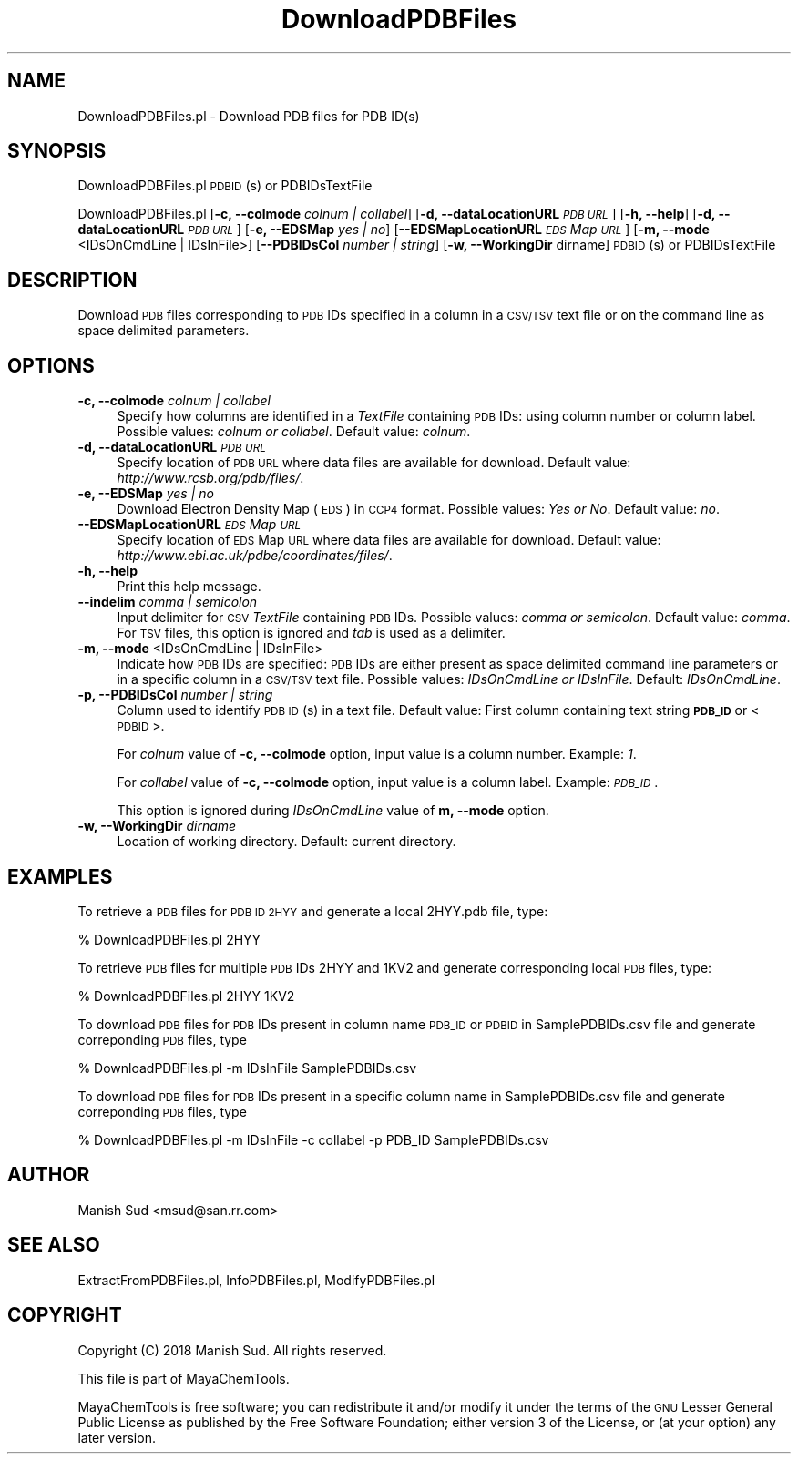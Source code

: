 .\" Automatically generated by Pod::Man 2.28 (Pod::Simple 3.35)
.\"
.\" Standard preamble:
.\" ========================================================================
.de Sp \" Vertical space (when we can't use .PP)
.if t .sp .5v
.if n .sp
..
.de Vb \" Begin verbatim text
.ft CW
.nf
.ne \\$1
..
.de Ve \" End verbatim text
.ft R
.fi
..
.\" Set up some character translations and predefined strings.  \*(-- will
.\" give an unbreakable dash, \*(PI will give pi, \*(L" will give a left
.\" double quote, and \*(R" will give a right double quote.  \*(C+ will
.\" give a nicer C++.  Capital omega is used to do unbreakable dashes and
.\" therefore won't be available.  \*(C` and \*(C' expand to `' in nroff,
.\" nothing in troff, for use with C<>.
.tr \(*W-
.ds C+ C\v'-.1v'\h'-1p'\s-2+\h'-1p'+\s0\v'.1v'\h'-1p'
.ie n \{\
.    ds -- \(*W-
.    ds PI pi
.    if (\n(.H=4u)&(1m=24u) .ds -- \(*W\h'-12u'\(*W\h'-12u'-\" diablo 10 pitch
.    if (\n(.H=4u)&(1m=20u) .ds -- \(*W\h'-12u'\(*W\h'-8u'-\"  diablo 12 pitch
.    ds L" ""
.    ds R" ""
.    ds C` ""
.    ds C' ""
'br\}
.el\{\
.    ds -- \|\(em\|
.    ds PI \(*p
.    ds L" ``
.    ds R" ''
.    ds C`
.    ds C'
'br\}
.\"
.\" Escape single quotes in literal strings from groff's Unicode transform.
.ie \n(.g .ds Aq \(aq
.el       .ds Aq '
.\"
.\" If the F register is turned on, we'll generate index entries on stderr for
.\" titles (.TH), headers (.SH), subsections (.SS), items (.Ip), and index
.\" entries marked with X<> in POD.  Of course, you'll have to process the
.\" output yourself in some meaningful fashion.
.\"
.\" Avoid warning from groff about undefined register 'F'.
.de IX
..
.nr rF 0
.if \n(.g .if rF .nr rF 1
.if (\n(rF:(\n(.g==0)) \{
.    if \nF \{
.        de IX
.        tm Index:\\$1\t\\n%\t"\\$2"
..
.        if !\nF==2 \{
.            nr % 0
.            nr F 2
.        \}
.    \}
.\}
.rr rF
.\"
.\" Accent mark definitions (@(#)ms.acc 1.5 88/02/08 SMI; from UCB 4.2).
.\" Fear.  Run.  Save yourself.  No user-serviceable parts.
.    \" fudge factors for nroff and troff
.if n \{\
.    ds #H 0
.    ds #V .8m
.    ds #F .3m
.    ds #[ \f1
.    ds #] \fP
.\}
.if t \{\
.    ds #H ((1u-(\\\\n(.fu%2u))*.13m)
.    ds #V .6m
.    ds #F 0
.    ds #[ \&
.    ds #] \&
.\}
.    \" simple accents for nroff and troff
.if n \{\
.    ds ' \&
.    ds ` \&
.    ds ^ \&
.    ds , \&
.    ds ~ ~
.    ds /
.\}
.if t \{\
.    ds ' \\k:\h'-(\\n(.wu*8/10-\*(#H)'\'\h"|\\n:u"
.    ds ` \\k:\h'-(\\n(.wu*8/10-\*(#H)'\`\h'|\\n:u'
.    ds ^ \\k:\h'-(\\n(.wu*10/11-\*(#H)'^\h'|\\n:u'
.    ds , \\k:\h'-(\\n(.wu*8/10)',\h'|\\n:u'
.    ds ~ \\k:\h'-(\\n(.wu-\*(#H-.1m)'~\h'|\\n:u'
.    ds / \\k:\h'-(\\n(.wu*8/10-\*(#H)'\z\(sl\h'|\\n:u'
.\}
.    \" troff and (daisy-wheel) nroff accents
.ds : \\k:\h'-(\\n(.wu*8/10-\*(#H+.1m+\*(#F)'\v'-\*(#V'\z.\h'.2m+\*(#F'.\h'|\\n:u'\v'\*(#V'
.ds 8 \h'\*(#H'\(*b\h'-\*(#H'
.ds o \\k:\h'-(\\n(.wu+\w'\(de'u-\*(#H)/2u'\v'-.3n'\*(#[\z\(de\v'.3n'\h'|\\n:u'\*(#]
.ds d- \h'\*(#H'\(pd\h'-\w'~'u'\v'-.25m'\f2\(hy\fP\v'.25m'\h'-\*(#H'
.ds D- D\\k:\h'-\w'D'u'\v'-.11m'\z\(hy\v'.11m'\h'|\\n:u'
.ds th \*(#[\v'.3m'\s+1I\s-1\v'-.3m'\h'-(\w'I'u*2/3)'\s-1o\s+1\*(#]
.ds Th \*(#[\s+2I\s-2\h'-\w'I'u*3/5'\v'-.3m'o\v'.3m'\*(#]
.ds ae a\h'-(\w'a'u*4/10)'e
.ds Ae A\h'-(\w'A'u*4/10)'E
.    \" corrections for vroff
.if v .ds ~ \\k:\h'-(\\n(.wu*9/10-\*(#H)'\s-2\u~\d\s+2\h'|\\n:u'
.if v .ds ^ \\k:\h'-(\\n(.wu*10/11-\*(#H)'\v'-.4m'^\v'.4m'\h'|\\n:u'
.    \" for low resolution devices (crt and lpr)
.if \n(.H>23 .if \n(.V>19 \
\{\
.    ds : e
.    ds 8 ss
.    ds o a
.    ds d- d\h'-1'\(ga
.    ds D- D\h'-1'\(hy
.    ds th \o'bp'
.    ds Th \o'LP'
.    ds ae ae
.    ds Ae AE
.\}
.rm #[ #] #H #V #F C
.\" ========================================================================
.\"
.IX Title "DownloadPDBFiles 1"
.TH DownloadPDBFiles 1 "2018-05-15" "perl v5.22.4" "MayaChemTools"
.\" For nroff, turn off justification.  Always turn off hyphenation; it makes
.\" way too many mistakes in technical documents.
.if n .ad l
.nh
.SH "NAME"
DownloadPDBFiles.pl \- Download PDB files for PDB ID(s)
.SH "SYNOPSIS"
.IX Header "SYNOPSIS"
DownloadPDBFiles.pl \s-1PDBID\s0(s) or PDBIDsTextFile
.PP
DownloadPDBFiles.pl [\fB\-c, \-\-colmode\fR \fIcolnum | collabel\fR]
[\fB\-d, \-\-dataLocationURL\fR \fI\s-1PDB URL\s0\fR] [\fB\-h, \-\-help\fR] [\fB\-d, \-\-dataLocationURL\fR \fI\s-1PDB URL\s0\fR]
[\fB\-e, \-\-EDSMap \fR \fIyes | no\fR] [\fB\-\-EDSMapLocationURL\fR \fI\s-1EDS\s0 Map \s-1URL\s0\fR]
[\fB\-m, \-\-mode\fR <IDsOnCmdLine | IDsInFile>] [\fB\-\-PDBIDsCol \fR \fInumber | string\fR]
[\fB\-w, \-\-WorkingDir\fR dirname] \s-1PDBID\s0(s) or PDBIDsTextFile
.SH "DESCRIPTION"
.IX Header "DESCRIPTION"
Download \s-1PDB\s0 files corresponding to \s-1PDB\s0 IDs specified in a column in a \s-1CSV/TSV\s0 text file or
on the command line as space delimited parameters.
.SH "OPTIONS"
.IX Header "OPTIONS"
.IP "\fB\-c, \-\-colmode\fR \fIcolnum | collabel\fR" 4
.IX Item "-c, --colmode colnum | collabel"
Specify how columns are identified in a \fITextFile\fR containing \s-1PDB\s0 IDs: using column number
or column label. Possible values: \fIcolnum or collabel\fR. Default value: \fIcolnum\fR.
.IP "\fB\-d, \-\-dataLocationURL\fR \fI\s-1PDB URL\s0\fR" 4
.IX Item "-d, --dataLocationURL PDB URL"
Specify location of \s-1PDB URL\s0 where data files are available for download. Default value:
\&\fIhttp://www.rcsb.org/pdb/files/\fR.
.IP "\fB\-e, \-\-EDSMap \fR \fIyes | no\fR" 4
.IX Item "-e, --EDSMap yes | no"
Download Electron Density Map (\s-1EDS\s0) in \s-1CCP4\s0 format. Possible values: \fIYes or No\fR.
Default value: \fIno\fR.
.IP "\fB\-\-EDSMapLocationURL\fR \fI\s-1EDS\s0 Map \s-1URL\s0\fR" 4
.IX Item "--EDSMapLocationURL EDS Map URL"
Specify location of \s-1EDS\s0 Map \s-1URL\s0 where data files are available for download. Default value:
\&\fIhttp://www.ebi.ac.uk/pdbe/coordinates/files/\fR.
.IP "\fB\-h, \-\-help\fR" 4
.IX Item "-h, --help"
Print this help message.
.IP "\fB\-\-indelim\fR \fIcomma | semicolon\fR" 4
.IX Item "--indelim comma | semicolon"
Input delimiter for \s-1CSV \s0\fITextFile\fR containing \s-1PDB\s0 IDs. Possible values: \fIcomma or semicolon\fR.
Default value: \fIcomma\fR. For \s-1TSV\s0 files, this option is ignored and \fItab\fR is used as a delimiter.
.IP "\fB\-m, \-\-mode\fR <IDsOnCmdLine | IDsInFile>" 4
.IX Item "-m, --mode <IDsOnCmdLine | IDsInFile>"
Indicate how \s-1PDB\s0 IDs are specified: \s-1PDB\s0 IDs are either present as space delimited command line
parameters or in a specific column in a \s-1CSV/TSV\s0 text file. Possible values: \fIIDsOnCmdLine or  IDsInFile\fR.
Default: \fIIDsOnCmdLine\fR.
.IP "\fB\-p, \-\-PDBIDsCol \fR \fInumber | string\fR" 4
.IX Item "-p, --PDBIDsCol number | string"
Column used to identify \s-1PDB ID\s0(s) in a text file. Default value: First column containing text
string \fB\s-1PDB_ID\s0\fR or <\s-1PDBID\s0>.
.Sp
For \fIcolnum\fR value of \fB\-c, \-\-colmode\fR option, input value is a column number.
Example: \fI1\fR.
.Sp
For \fIcollabel\fR value of \fB\-c, \-\-colmode\fR option, input value is a column label.
Example: \fI\s-1PDB_ID\s0\fR.
.Sp
This option is ignored during \fIIDsOnCmdLine\fR value of \fBm, \-\-mode\fR option.
.IP "\fB\-w, \-\-WorkingDir\fR \fIdirname\fR" 4
.IX Item "-w, --WorkingDir dirname"
Location of working directory. Default: current directory.
.SH "EXAMPLES"
.IX Header "EXAMPLES"
To retrieve a \s-1PDB\s0 files for \s-1PDB ID 2HYY\s0 and generate a local 2HYY.pdb file, type:
.PP
.Vb 1
\&    % DownloadPDBFiles.pl 2HYY
.Ve
.PP
To retrieve \s-1PDB\s0 files for multiple \s-1PDB\s0 IDs 2HYY and 1KV2 and generate corresponding
local \s-1PDB\s0 files, type:
.PP
.Vb 1
\&    % DownloadPDBFiles.pl 2HYY 1KV2
.Ve
.PP
To download \s-1PDB\s0 files for \s-1PDB\s0 IDs present in column name \s-1PDB_ID\s0 or \s-1PDBID\s0 in
SamplePDBIDs.csv file and generate correponding \s-1PDB\s0 files, type
.PP
.Vb 1
\&    % DownloadPDBFiles.pl \-m IDsInFile SamplePDBIDs.csv
.Ve
.PP
To download \s-1PDB\s0 files for \s-1PDB\s0 IDs present in a specific column name in
SamplePDBIDs.csv file and generate correponding \s-1PDB\s0 files, type
.PP
.Vb 1
\&    % DownloadPDBFiles.pl \-m IDsInFile \-c collabel \-p PDB_ID SamplePDBIDs.csv
.Ve
.SH "AUTHOR"
.IX Header "AUTHOR"
Manish Sud <msud@san.rr.com>
.SH "SEE ALSO"
.IX Header "SEE ALSO"
ExtractFromPDBFiles.pl,  InfoPDBFiles.pl, ModifyPDBFiles.pl
.SH "COPYRIGHT"
.IX Header "COPYRIGHT"
Copyright (C) 2018 Manish Sud. All rights reserved.
.PP
This file is part of MayaChemTools.
.PP
MayaChemTools is free software; you can redistribute it and/or modify it under
the terms of the \s-1GNU\s0 Lesser General Public License as published by the Free
Software Foundation; either version 3 of the License, or (at your option)
any later version.
